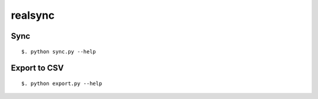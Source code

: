 ========
realsync
========


Sync
====

::

  $. python sync.py --help


Export to CSV
=============

::

  $. python export.py --help
